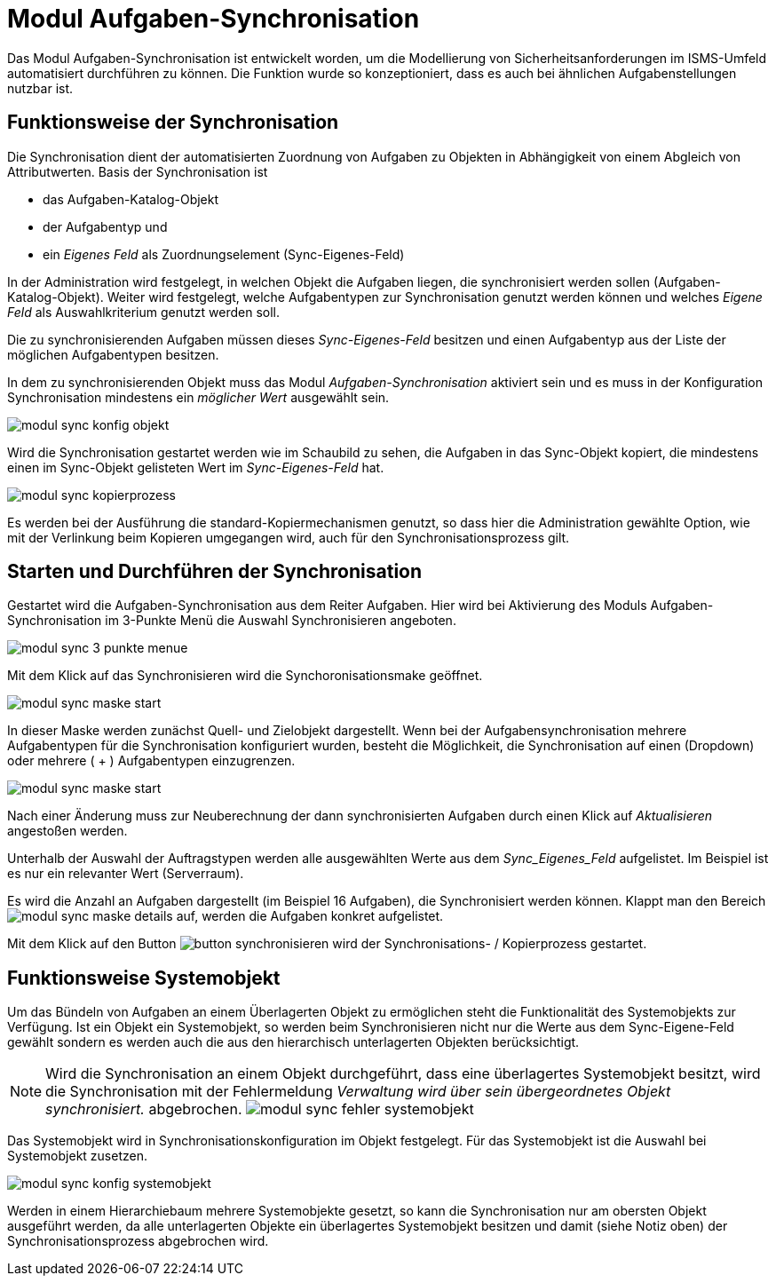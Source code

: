 = Modul Aufgaben-Synchronisation
:doctype: article
:icons: font
:imagesdir: ../images/
:web-xmera: https://xmera.de


Das Modul Aufgaben-Synchronisation ist entwickelt worden, um die Modellierung von Sicherheitsanforderungen im ISMS-Umfeld automatisiert durchführen zu können. Die Funktion wurde so konzeptioniert, dass es auch bei ähnlichen Aufgabenstellungen nutzbar ist.

== Funktionsweise der Synchronisation

Die Synchronisation dient der automatisierten Zuordnung von Aufgaben zu Objekten in Abhängigkeit von einem Abgleich von Attributwerten. 
Basis der Synchronisation ist 

- das Aufgaben-Katalog-Objekt
- der Aufgabentyp und 
- ein _Eigenes Feld_ als Zuordnungselement (Sync-Eigenes-Feld)

In der Administration wird festgelegt, in welchen Objekt die Aufgaben liegen, die synchronisiert werden sollen (Aufgaben-Katalog-Objekt). Weiter wird festgelegt, welche Aufgabentypen zur Synchronisation genutzt werden können und welches _Eigene Feld_ als Auswahlkriterium genutzt werden soll.

Die zu synchronisierenden Aufgaben müssen dieses _Sync-Eigenes-Feld_ besitzen und einen Aufgabentyp aus der Liste der möglichen Aufgabentypen besitzen.


In dem zu synchronisierenden Objekt muss das Modul _Aufgaben-Synchronisation_ aktiviert sein und es muss in der Konfiguration Synchronisation mindestens ein _möglicher Wert_ ausgewählt sein.

image::anwender/modul_sync_konfig_objekt.png[]

Wird die Synchronisation gestartet werden wie im Schaubild zu sehen, die Aufgaben in das Sync-Objekt kopiert, die mindestens einen im Sync-Objekt gelisteten Wert im _Sync-Eigenes-Feld_ hat.

image::anwender/modul_sync_kopierprozess.png[]

Es werden bei der Ausführung die standard-Kopiermechanismen genutzt, so dass hier die Administration gewählte Option, wie mit der Verlinkung beim Kopieren umgegangen wird, auch für den Synchronisationsprozess gilt.

== Starten und Durchführen der Synchronisation

Gestartet wird die Aufgaben-Synchronisation aus dem Reiter Aufgaben. Hier wird bei Aktivierung des Moduls Aufgaben-Synchronisation im 3-Punkte Menü die Auswahl Synchronisieren angeboten.

image::anwender/modul_sync_3-punkte-menue.png[]

Mit dem Klick auf das Synchronisieren wird die Synchoronisationsmake geöffnet.

image::anwender/modul_sync_maske_start.png[]

In dieser Maske werden zunächst Quell- und Zielobjekt dargestellt. Wenn bei der Aufgabensynchronisation mehrere Aufgabentypen für die Synchronisation konfiguriert wurden, besteht die Möglichkeit, die Synchronisation auf einen (Dropdown) oder mehrere ( + ) Aufgabentypen  einzugrenzen.

image::anwender/modul_sync_maske_start.png[]

Nach einer Änderung muss zur Neuberechnung der dann synchronisierten Aufgaben durch einen Klick auf _Aktualisieren_ angestoßen werden.

Unterhalb der Auswahl der Auftragstypen werden alle ausgewählten Werte aus dem _Sync_Eigenes_Feld_ aufgelistet. Im Beispiel ist es nur ein relevanter Wert (Serverraum).

Es wird die Anzahl an Aufgaben dargestellt (im Beispiel 16 Aufgaben), die Synchronisiert werden können. Klappt man den Bereich image:anwender/modul_sync_maske_details.png[] auf, werden die Aufgaben konkret aufgelistet.

Mit dem Klick auf den Button image:anwender/button_synchronisieren.png[]
wird der Synchronisations- / Kopierprozess gestartet.

== Funktionsweise Systemobjekt

Um das Bündeln von Aufgaben an einem Überlagerten Objekt zu ermöglichen steht die Funktionalität des Systemobjekts zur Verfügung. Ist ein Objekt ein Systemobjekt, so werden beim Synchronisieren nicht nur die Werte aus dem Sync-Eigene-Feld gewählt sondern es werden auch die aus den hierarchisch unterlagerten Objekten berücksichtigt.

[NOTE]
Wird die Synchronisation an einem Objekt durchgeführt, dass eine überlagertes Systemobjekt besitzt, wird die Synchronisation mit der Fehlermeldung _Verwaltung wird über sein übergeordnetes Objekt synchronisiert._ abgebrochen. image:anwender/modul_sync_fehler_systemobjekt.png[]

Das Systemobjekt wird in Synchronisationskonfiguration im Objekt festgelegt. Für das Systemobjekt ist die Auswahl bei Systemobjekt zusetzen.

image::anwender/modul_sync_konfig_systemobjekt.png[]

Werden in einem Hierarchiebaum mehrere Systemobjekte gesetzt, so kann die Synchronisation nur am obersten Objekt ausgeführt werden, da alle unterlagerten Objekte ein überlagertes Systemobjekt besitzen und damit (siehe Notiz oben) der Synchronisationsprozess abgebrochen wird.
